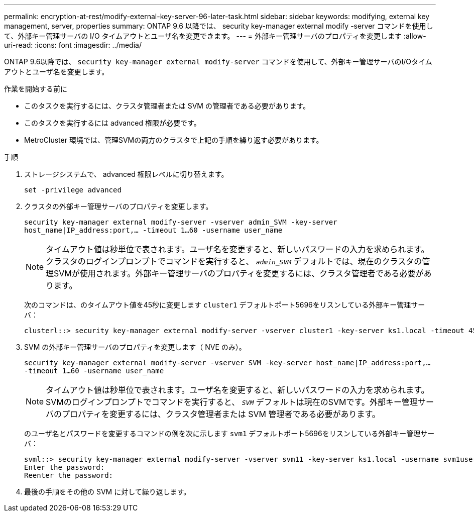 ---
permalink: encryption-at-rest/modify-external-key-server-96-later-task.html 
sidebar: sidebar 
keywords: modifying, external key management, server, properties 
summary: ONTAP 9.6 以降では、 security key-manager external modify -server コマンドを使用して、外部キー管理サーバの I/O タイムアウトとユーザ名を変更できます。 
---
= 外部キー管理サーバのプロパティを変更します
:allow-uri-read: 
:icons: font
:imagesdir: ../media/


[role="lead"]
ONTAP 9.6以降では、 `security key-manager external modify-server` コマンドを使用して、外部キー管理サーバのI/Oタイムアウトとユーザ名を変更します。

.作業を開始する前に
* このタスクを実行するには、クラスタ管理者または SVM の管理者である必要があります。
* このタスクを実行するには advanced 権限が必要です。
* MetroCluster 環境では、管理SVMの両方のクラスタで上記の手順を繰り返す必要があります。


.手順
. ストレージシステムで、 advanced 権限レベルに切り替えます。
+
`set -privilege advanced`

. クラスタの外部キー管理サーバのプロパティを変更します。
+
`security key-manager external modify-server -vserver admin_SVM -key-server host_name|IP_address:port,... -timeout 1...60 -username user_name`

+
[NOTE]
====
タイムアウト値は秒単位で表されます。ユーザ名を変更すると、新しいパスワードの入力を求められます。    クラスタのログインプロンプトでコマンドを実行すると、 `_admin_SVM_` デフォルトでは、現在のクラスタの管理SVMが使用されます。外部キー管理サーバのプロパティを変更するには、クラスタ管理者である必要があります。

====
+
次のコマンドは、のタイムアウト値を45秒に変更します `cluster1` デフォルトポート5696をリスンしている外部キー管理サーバ：

+
[listing]
----
clusterl::> security key-manager external modify-server -vserver cluster1 -key-server ks1.local -timeout 45
----
. SVM の外部キー管理サーバのプロパティを変更します（ NVE のみ）。
+
`security key-manager external modify-server -vserver SVM -key-server host_name|IP_address:port,... -timeout 1...60 -username user_name`

+
[NOTE]
====
タイムアウト値は秒単位で表されます。ユーザ名を変更すると、新しいパスワードの入力を求められます。    SVMのログインプロンプトでコマンドを実行すると、 `_SVM_` デフォルトは現在のSVMです。外部キー管理サーバのプロパティを変更するには、クラスタ管理者または SVM 管理者である必要があります。

====
+
のユーザ名とパスワードを変更するコマンドの例を次に示します `svm1` デフォルトポート5696をリスンしている外部キー管理サーバ：

+
[listing]
----
svml::> security key-manager external modify-server -vserver svm11 -key-server ks1.local -username svm1user
Enter the password:
Reenter the password:
----
. 最後の手順をその他の SVM に対して繰り返します。

